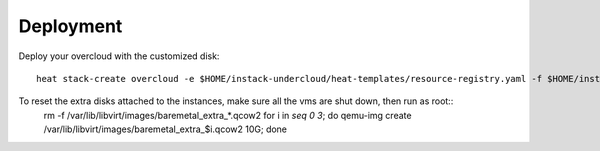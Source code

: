 Deployment
=======================

Deploy your overcloud with the customized disk::

    heat stack-create overcloud -e $HOME/instack-undercloud/heat-templates/resource-registry.yaml -f $HOME/instack-undercloud/heat-templates/os-disk-config-deployment.yaml -P "node_count=2" -P 'disk_config={"partitions": [{"name": "test1","disks":["vda"],"filesystem": "ext4","size": "1 GiB","type": "standard","mountpoint": "/mnt/test"}], "version": "0.0.1"}'

To reset the extra disks attached to the instances, make sure all the vms are shut down, then run as root::
    rm -f /var/lib/libvirt/images/baremetal_extra_*.qcow2
    for i in `seq 0 3`; do qemu-img create /var/lib/libvirt/images/baremetal_extra_$i.qcow2 10G; done
